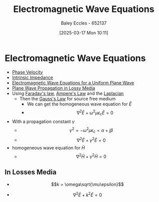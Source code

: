 :PROPERTIES:
:ID:       97a0e6e7-0a41-4597-9897-df6785384d70
:END:
#+title: Electromagnetic Wave Equations
#+date: [2025-03-17 Mon 10:11]
#+AUTHOR: Baley Eccles - 652137
#+STARTUP: latexpreview

* Electromagnetic Wave Equations
 - [[id:14a251ee-fcb7-4c61-ba6f-1872f5dab379][Phase Velocity]]
 - [[id:b5f6d9bc-db5e-413f-820c-9dfb59bf9796][Intrinsic Impedance]]
 - [[id:88a8f629-0f2f-4c5f-ba5d-7fb32c2e18e2][Electromagnetic Wave Equations for a Uniform Plane Wave]]
 - [[id:62e5b025-9d9b-4195-9113-d2f0797a3315][Plane Wave Propagation in Lossy Media]]
 - Using [[id:0b3f01d9-4742-47d0-b78d-a2399a25c3c2][Faraday's law]], [[id:5090162e-9bbe-482c-bb65-0c906392309a][Ampere's Law]] and the [[id:451948de-217d-4e9f-8210-188a4f614489][Laplacian]]
   - Then the [[id:645bf86b-4946-4952-9b90-0c4c4e867a6d][Gauss's Law]] for source free medium
     - We can get the homogeneous wave equation for $\tilde{E}$
     - \[\nabla^2\tilde{E} + \omega^2\mu\epsilon_c\tilde{E} = 0\]
 - With a propagation constant $\gamma$
   - \[\gamma^2=-\omega^2\mu\epsilon_c = \alpha + j\beta\]
   - \[\nabla^2\tilde{E} + \gamma^2\tilde{E} = 0\]
 - homogeneous wave equation for $\tilde{H}$
   - \[\nabla^2\tilde{H} + \gamma^2\tilde{H} = 0\]

** In Losses Media
 - \[k = \omega\sqrt{\mu\epsilon}\]
- \[\nabla^2\tilde{E} + k^2\tilde{E} = 0\]


